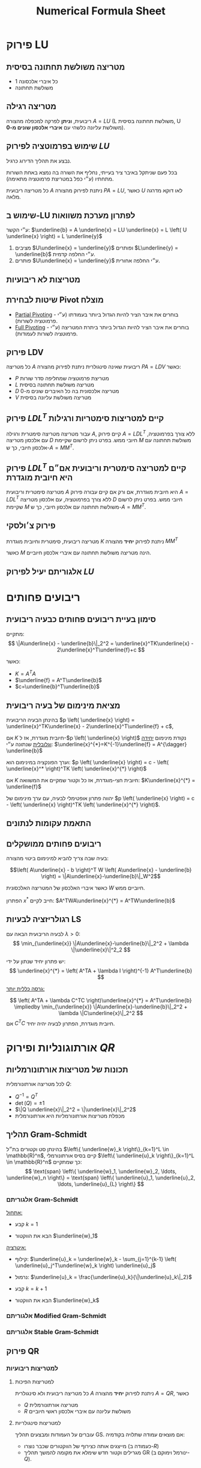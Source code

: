 #+title: Numerical Formula Sheet
#+LANGUAGE: he
#+HTML_HEAD: <link rel="stylesheet" type="text/css" href="style.css" />
#+HTML_HEAD_EXTRA: <link rel="alternate stylesheet" type="text/css" href="style.css" />
#+LATEX_COMPILER: xelatex
#+LATEX_HEADER: \input{~/.config/latex/hebrew-latex.tex}
#+STARTUP: latexpreview


* פירוק LU
**  מטריצה משולשת תחתונה בסיסית
- כל איברי אלכסונה 1
- משולשת תחתונה

** מטריצה רגילה
ריבועית, **וניתן** לפרקה למכפלה מהצורה $A=LU$
(L משולשת תחתונה בסיסית, U משולשת עליונה כלשהי עם **איברי אלכסון שונים מ-0**).

** שימוש בפרמוטציה לפירוק $LU$
נבצע את תהליך הדירוג כרגיל.

בכל פעם שניתקל באיבר ציר בעייתי, נחליף את השורה בה נמצא באחת השורות מתחתיו (ע״י כפל במטריצת פרמוטציה מתאימה).

כל מטריצה ריבועית $A$ ניתנת לפירוק מהצורה $PA=LU$, כאשר $U$ לאו דוקא מדרגה מלאה.

** שימוש ב-LU לפתרון מערכת משוואות
 ע״י הקשר: $\underline{b} = A \underline{x} = LU \underline{x} = L \left( U \underline{x} \right) = L \underline{y}$

 1. מציבים $U\underline{x} = \underline{y}$ ופותרים $L\underline{y} = \underline{b}$ ע״י החלפה קדמית.
 2. פותרים $U\underline{x} = \underline{y}$ ע״י החלפה אחורית.

** מטריצות לא ריבועיות
#+attr_html: :width 50%
[[./img/m<n.png]]
#+attr_html: :width 50%
[[./img/m>n.png]]

** שיטות לבחירת Pivot מוצלח
- _Partial Pivoting_ - בוחרים את איבר הציר להיות הגדול ביותר בעמודתו (ע״י פרמוטציה לשורות).
- _Full Pivoting_ - בוחרים את איבר הציר להיות הגדול ביותר ביתרת המטריצה (ע״י פרמוטציה לשורות לעמודות).

** פירוק LDV
כל מטריצה $A$ ריבועית שאינה סינגולרית ניתנת לפירוק מהצורה $PA=LDV$ כאשר:
- $P$ מטריצת פרמוטציה שמחליפה סדר שורות
- $L$ מטריצה משולשת תחתונה בסיסית
- $D$ מטריצה אלכסונית בה כל האיברים שונים מ-0
- $V$ מטריצה משולשת עליונה בסיסית

** פירוק $LDL^{T}$ קיים למטריצות סימטריות ורגילות
עבור מטריצה מטריצה סימטרית ורגילה $A$,
קיים פירוק $A=LDL^T$ ללא צורך בפרמוטציה, עם אלכסון מטריצה $D$ חיובי ממש.
בפרט ניתן לרשום שקיימת $M$ משולשת תחתונה עם אלכסון חיובי, כך ש-$A = MM^T$.
** פירוק $LDL^{T}$ קיים למטריצה סימטרית וריבועית אם״ם היא חיובית מוגדרת
מטריצה סימטרית וריבועית $A$ היא חיובית מוגדרת,
אם ורק אם קיים עבורה פירוק $A=LDL^T$ ללא צורך בפרמוטציה, עם אלכסון מטריצה $D$ חיובי ממש.
בפרט ניתן לרשום שקיימת $M$ משולשת תחתונה עם אלכסון חיובי, כך ש-$A = MM^T$.

** פירוק צ׳ולסקי
מטריצה ריבועית, סימטרית וחיובית מוגדרת $K$ ניתנת לפירוק *יחיד* מהצורה $M M^T$

כאשר $M$ הינה מטריצה משולשת תחתונה עם איברי אלכסון חיוביים.
** אלגוריתם יעיל לפירוק $LU$


* ריבועים פחותים

** סימון בעיית ריבועים פחותים כבעיה ריבועית
מתקיים:
\[
\|A\underline{x} - \underline{b}\|_2^2
=
\underline{x}^TK\underline{x} - 2\underline{x}^T\underline{f}+c
\]

כאשר:
- $K = A^TA$
- $\underline{f} = A^T\underline{b}$
- $c=\underline{b}^T\underline{b}$

** מציאת מינימום של בעיה ריבועית

 בהינתן הבעיה הריבועית $p \left( \underline{x} \right) = \underline{x}^TK\underline{x} - 2\underline{x}^T\underline{f} + c$,

 אם $K$ חיובית מוגדרת, אז ל-$p \left( \underline{x} \right)$ נקודת מינימום _יחידה וגלובלית_ שנתונה ע״י: $\underline{x}^{*}=K^{-1}\underline{f} = A^{\dagger} \underline{b}$

 וערך הפונקציה במינימום הוא: $p \left( \underline{x} \right) = c - \left( \underline{x}^* \right)^TK \left( \underline{x}^{*} \right)$

 אם $K$ חיובית חצי-מוגדרת, אז כל וקטור שמקיים את המשוואה:
 $K\underline{x}^{*} = \underline{f}$

יהווה פתרון אופטימלי לבעיה, עם ערך מינימום של $p \left( \underline{x} \right) = c - \left( \underline{x} \right)^TK \left( \underline{x}^{*} \right)$.

** התאמת עקומות לנתונים
** ריבועים פחותים ממושקלים
בעיה שבה צריך להביא למינימום ביטוי מהצורה:

$$\left( A\underline{x} - b \right)^T W \left( A\underline{x} - \underline{b} \right)
=
\|A\underline{x}-\underline{b}\|_W^2$$

כאשר איברי האלכסון של המטריצה האלכסונית $W$ חיוביים ממש.

הפתרון $x^{*}$ חייב לקיים: $A^TWA\underline{x}^{*} = A^TW\underline{b}$

** רגולריזציה לבעיות LS
לבעיה הריבועית הבאה עם  $\lambda>0$:
\[
\min_{\underline{x}} \|A\underline{x}-\underline{b}\|_2^2 + \lambda \|\underline{x}\|^2_2
\]

יש פתרון יחיד שנתון על ידי:
\[
\underline{x}^{*} = \left( A^TA + \lambda I \right)^{-1} A^T\underline{b}
\]

_גרסה כללית יותר:_

\[
\left( A^TA + \lambda C^TC \right)\underline{x}^{*} = A^T\underline{b}
\impliedby
\min_{\underline{x}} \|A\underline{x}-\underline{b}\|_2^2 + \lambda \|C\underline{x}\|_2^2
\]
אם $C^TC$ חיובית מוגדרת, הפתרון לבעיה יהיה יחיד.



* אורתוגונליות ופירוק $QR$
** תכונות של מטריצות אורתונורמליות
לכל מטריצה אורתונורמלית $Q$:
- $Q^{-1} = Q^T$
- $\det \left( Q \right) = \pm 1$
- $\|Q \underline{x}\|_2^2 = \|\underline{x}\|_2^2$
- מכפלת מטריצות אורתונורמליות היא אורתונורמלית

** תהליך Gram-Schmidt
בהינתן סט וקטורים בת״ל $\left\{ \underline{w}_k \right\}_{k=1}^L \in \mathbb{R}^n$, קיים בסיס אורתונורמלי $\left\{ \underline{u}_k \right\}_{k=1}^L \in \mathbb{R}^n$ כך שמתקיים:
\[
\text{span} \left\{ \underline{w}_1, \underline{w}_2, \ldots, \underline{w}_n \right\}
=
\text{span} \left\{ \underline{u}_1, \underline{u}_2, \ldots, \underline{u}_{L} \right\}
\]

*** אלגוריתם Gram-Schmidt
_אתחול:_
- קבע $k=1$

- הבא את הווקטור $\underline{w}_1$

_איטרציה:_
- קילוף: $\underline{u}_k = \underline{w}_k - \sum_{j=1}^{k-1} \left( \underline{u}_j^T\underline{w}_k \right) \underline{u}_j$

- נרמול: $\underline{u}_k = \frac{\underline{u}_k}{\|\underline{u}_k\|_2}$

- קבע $k=k+1$

- הבא את הווקטור $\underline{w}_k$

*** אלגוריתם Modified Gram-Schmidt
*** אלגוריתם Stable Gram-Schmidt

** פירוק QR
*** למטריצות ריבועיות
**** למטריצות הפיכות
כל מטריצה ריבועית ולא סינגולרית $A$ ניתנת לפירוק *יחיד* מהצורה $A=QR$, כאשר
- $Q$ מטריצה אורתונורמלית
- $R$ משולשת עליונה עם איברי אלכסון ראשי חיוביים

**** למטריצות סינגולריות
עוברים על העמודות ומבצעים תהליך GS. אם מוצאים עמודה שתלויה בקודמיה:
- מייצגים אותה כצירוף של הווקטורים שכבר נוצרו (כעמודה ב-$R$)
- מגרילים וקטור חדש שימלא את מקומה להמשך תהליך GR (ינורמל וימוקם ב-$Q$).

*** למטריצות מלבניות
- עבור מטריצה רחבה ונמוכה, העמודות חייבות להיות ת״ל.
  אם נניח ש-$n$ העמודות הראשונות בת״ל, נקבל שעמודות $R$ מלאות.

#+attr_html: :width 50%
 [[./img/QR-wide-short.png]]

- עבור מטריצה גבוהה וצרה, ניתן להציע שני מבני פירוק:
  - $Q$ מלאה עם וקטורי סרק שהוספו לצורך יצירת מטריצה אורתונורמלית.
  - מטריצה שבה מסתפקים ב-$Q$ ברוחב של $A$ (Economy QR).

#+attr_html: :width 50%
[[./img/QR-tall-narrow.png]]

** שימור ב-QR לפתרון LS


* ערכים עצמיים וסינגולריים

** הצמדת מטריצה משמרת ערכים עצמיים
בהינתן מטריצה ריבועית $A$ ומטריצה הפיכה $G$ באותו גודל,
  המטריצה $G^{-1}AG$ תהיה בעלת אותם ע״ע כשל $G$ (הו״ע לאו דוקא זהים).

** פירוק Schur
בהינתן מטריצה ריבועית $A$ לכסינה, ניתן למצוא:
- מטריצה אורתונורמלית $Q$
- מטריצה משולשת עליונה $T$

  כך שמתקיים:
  $$Q^TAQ=T$$

  איברי האלכסון הראשי של $T$ יהיו הערכים העצמיים של $A$.

** לכסון מטריצה סימטרית ממשית (פירוק ספקטרלי)
אם מטריצה $A$ ריבועית ממשית וסימטרית, אזי:
- המטריצה בהכרח לכסינה
- *כל ערכיה העצמיים ממשיים*
- וקטוריה העצמיים מהווים סט אורתונורמלי, לכן ניתנת ללכסון אורתונורמלי: $Q^TAQ=D$

** חיוביות/אי-שליליות של ע״ע במטריצות סימטריות
- אם $K$ סימטרית וחיובית מוגדרת, אז כל ערכיה העצמיים *חיוביים*.
- אם $K$ סימטרית חצי-מוגדרת, אז כל ערכיה העצמיים *אי-שליליים*.

** ע״ע כפתרון לבעיות אופטימיציה
למטריצה חיובית חצי מוגדרת $A$ בגודל $n\times n$ בעלת ערכים עצמיים $\lambda_1 \ge \lambda_2 \ge \lambda_3 \ge \ldots \ge \lambda_n \ge 0$
ווקטורים עצמיים תואמים $\underline{v}_1, \underline{v}_2, \underline{v}_3, \ldots, \underline{v}_n$, מתקבל כי:

\begin{align*}
  \max_{\underline{x},\ \|\underline{x}\|_2=1} \underline{x}^TA\underline{x} = \lambda_1
&&
\arg \max_{\underline{x},\|\underline{x}\|_2=1} \underline{x}^TA\underline{x}=\underline{v}_n \\ \\
\min_{\underline{x},\ \|\underline{x}\|_2=1} \underline{x}^TA\underline{x} = \lambda_1
&&
\arg \min_{\underline{x},\|\underline{x}\|_2=1} \underline{x}^TA\underline{x}=\underline{v}_n
\end{align*}

*** מנת ריילי



\[
\underline{x}^{*} = \arg \max_{\underline{x} \ne 0} \left( \frac{\underline{x}^TA\underline{x}}{\underline{x}^T\underline{x}} \right)
\]

*** ערכים עצמיים מוכללים / עפרון
\[
\underline{x}^{*} = \arg \max_{\underline{x} \ne 0} \left( \frac{\underline{x}^TA\underline{x}}{x^TB\underline{x}} \right)
\]

\[
A\underline{x}= \lambda B\underline{x}
\impliedby
A\underline{x} = \left( \frac{\underline{x}^TA\underline{x}}{\underline{x}^TB\underline{x}} \right) B \underline{x}
\impliedby
\nabla \left( \frac{\underline{x}^TA\underline{x}}{\underline{x}^TB\underline{x}} \right) = 0
\]

כאשר $B$ מטריצה חיובית מוגדרת.

** פירוק SVD

כל מטריצה ממשית $A_{m \times n}$ ניתנת לפירוק $SVD$ מהצורה:
\[
A = U\Sigma V^T = \sum_{k=1}^{r}\sigma_k \underline{u}_K \underline{v}_k^{T}
\]

כאשר:
- $U$ מטריצה אורתונורמלית בגודל $m \times m$.
- $\Sigma$ מטריצה אלכסונית בגודל $m \times n$ (גודל $A$), כאשר איברי אלכסונה אי-שליליים ובמגמת ירידה, ונקראים *ערכים סינגולריים*.
- $V$ מטריצה אורתונורמלית בגודל $n \times n$.

** שלבי הבנייה של פירוק SVD
שלבי הבנייה עבור מטריצה $A_{m \times n}$ מלבנית גבוהה ($m>n$) מדרגה מלאה:

1. חשב את המטריצה $A^TA$.
2. בצע למטריצה זו פירוק ספקטרלי וקבל את $\left\{ \lambda_k, \underline{v}_l \right\}_{k=1}^n$, $v_i$ וקטורים א״נ.
3. אסוף את הווקטורים $\underline{v}_i$ כשורותיה של מטריצה - זוהי $V^T$.
4. הוצא שורש לע״ע $\lambda_i$ ואלו יהיה $\sigma_i = \sqrt{\lambda_i}$, איברי האלכסון של $\Sigma$.
5. חשב $\underline{u}_i = \frac{A\underline{v}_i}{\sigma_i}$ לכל $1 \le i \le n$, אלו יהיו עמודות $U$.
6. בנה את הווקטורים $\underline{u}_k$ הנותרים ע״י תהליך GS ובנה מהם את החלק הנותר ב-$U$ (כדי להשלימה לריבועית).

עבור מטריצה מדרגה לא מלאה, ניתקע בשלב 5, ולכן נגריל את הווקטורים $\underline{u}_{r+1}, \ldots, \underline{u}_n$ שעבורם $\sigma_i = 0$,
ונבנה אותם באופן שרירותי כהמשך לבסיס הא״נ במטריצה $U$.

עבור מטריצה מלבנית ״רחבה״ ($m < n$), נבצע את הפירוק $A^T = U\Sigma V^T$ ונבצע שחלוף על אגפי המשוואה.

** פירוק SVD למטריצות סימטריות
עבור מטריצות סימטריות PSD, פירוק ה-SVD שקול לפירוק הספקטרלי.

עבור מטריצה סימטרית שאינה PSD עם ע״ע $\left\{  \lambda_i \right\}_{i=1}^n$, הערכים הסינגולריים יהיו $\left\{  \sigma_i\right\}_{i=1}^n = \left\{  \left| \lambda_i \right|  \right\}_{i=1}^n$,

ועבור פירוק ספקטרלי $A = QDQ^T$ נקבל:
\[
A = U\Sigma V^T = Q \left( D P \right) \left( P Q^{T} \right)
\]

כאשר $P$ מטריצה אלכסונית שאחראית על היפוך הסימן בשורות שמתייחסות לע״ע שליליים ב-$D$.

#+attr_html: :width 50%
[[./img/specral-decomposition-non-psd.png]]

** פתרון מערכות משוואות ע״י SVD
נרצה לפתור את המערכת $A\underline{x}= \left( U \Sigma V^T \right)\underline{x} = \underline{b}$.

- עבור $A$ ריבועית והפיכה,
  \[
  \underline{x} = \left( U \Sigma V^T \right)^{-1}\underline{b}
  =
  V \Sigma^{-1} U^T
  \]

- עבור $A_{m \times n}$ מלבנית גבוהה ($m>n$) מדרגה מלאה,
  \[
  \underline{x} = V \Sigma^{-1} U^T
  \]

  כאשר $\Sigma^{-1}$ זו הכללה להיפוך של המטריצה $\Sigma$, באופן הבא:

#+attr_html: :width 50%
  [[./img/generalized-sigma.png]]

- עבור $A_{m \times n}$ מלבנית רחבה ($m < n$) מדרגה מלאה,
  - מגדירים $\underline{z}=V^T\underline{x}$
  - פותרים $\Sigma \underline{z}=U^T\underline{b}$
  - הפתרון הוא $\underline{x}=V\underline{z}$

  - נגלה עניין מיוחד בפתרון שתחתיתו אפסים
  - הפתרון הקצר ביותר עבור $\underline{z}$ מוביל לפתרון הקצר ביותר עבור $\underline{x}$ ($V$ מטריצה א״נ).

      ניתן גם לכתוב ע״י  $\underline{x}=V\ "\ \Sigma^{-1}\ "\ U^T$ ע״י הכללת היפוך של $\Sigma$:
#+attr_html: :width 50%
      [[./img/wide-matrix-svd-sys.png]]

** פתרון ריבועים פחותים ע״י SVD
עבור הבעיה $\min_{\underline{x}}\|A\underline{x}-\underline{b}\|_2^2$ עם מטריצה $A_{m \times n}$,

- הפתרון האופטימלי עבור בעיית LS עם פתרון יחיד יהיה: $\underline{x}_{\text{opt}} = A^{\dagger}\underline{b} = V\Sigma^{\dagger}U^T\underline{b}$.

- עבור בעיה עם אינסוף פתרונות ($\text{rank} \left( A \right) < n$), המשוואה הנורמלית תהיה:
  \[
    \Sigma^T\Sigma V^T\underline{x}
    =
    \fbox{$\Sigma^T\Sigma \underline{z}
    =
    \Sigma^T \hat{b}$}
    =
    \Sigma^TU^T\underline{b}
  \]

  נקבל וקטור פתרון $\underline{z}$ שעבורו כל רכיב $1 \le i \le r$ הוא $z_i = \frac{\hat{b}_i}{\sigma_i}$, כאשר $\sigma_r$ הע״ס המינימלי ששונה מאפס, ולכל $r < i \le n$ יש חופש בבחירת $z_{i}$.

  אם משתמשים בהגדרת היפוך מוכלל של מטריצה אלכסונית, הפתרון $\underline{x}_{opt}=V\Sigma^{\dagger}U^T\underline{b}$ הופך לוואלידי, במשמעות של ״הפתרון הקצר ביותר״

** פתרון מאוחד לשני סוגי הבעיות
 $\underline{x}_{opt}=V\Sigma^{\dagger}U^T\underline{b}$ הוא פתרון שמתאים גם עבור הבעיה $A\underline{x}=\underline{b}$ וגם עבור $min_{\underline{x}}\|A\underline{x}-\underline{b}\|_2^2$.

- במקרה של פתרון יחיד, זהו הפתרון המדויק.
- במקרה של $\infty$ פתרונות, זהו הפתרון הקצר ביותר.

** קירוב מטריצות עם אילוץ דרגה
עבור מטריצה $A = U \Sigma V^T = \sum_{k=1}^{r}\sigma_k \underline{u}_k \underline{v}_k^T$ עם ע״ס $\sigma_1 \ge \sigma_2 \ge \ldots \ge \sigma_r > 0$,

פתרון הבעיה  $\min_B \|A - B\|_F^2\ \  s.t.\ \  \text{rank} \left( B \right) = k_0$ הינו $B=\sum_{k=1}^{k_0}\sigma_k \underline{u}_k \underline{v}_k^T$.

כאשר $\|A - B\|_F^2 = \sum_{k = k_0+1}^{r}\sigma_k^2$.


* תהליכים איטרטיביים
** מערכת דינמית
מערכת שיוצרים סדרה אינסופית של וקטורים $u_k$ באופן הבא:

\[
\underline{u}_k = \begin{cases}
T \cdot \underline{u}_{k-1} & k \ne 0 \\
\underline{u}_0 & k = 0
\end{cases}
\ \ =\ \
T^k \cdot\underline{u}_{0}
\]

כאשר $T$ מטריצה קבועה כלשהי ו-$\underline{u}_0$ וקטור התחלתי.

** מערכת דינמית של מטריצה לכסינה
איבר $\underline{u}_k$ נתון ע״י הנוסחה:

\[
\underline{u}_k = T^k\underline{u}_0
=
V \Lambda^kV^{-1}\underline{u}_0
=
V \Lambda^k\underline{x}_0
=
\sum_{j=1}^{n}x_0 \left( j \right) \cdot \lambda_j^k \cdot \underline{v}_j
\]

כאשר $\underline{x}_0 \triangleq V^{-1}\underline{u}_0$.
** מערכת דינמית יציבה אסימפטוטית
מערכת דינמית מהצורה $\underline{u}_k = T \underline{u}_{k-1} = T^k \underline{u}_0$ תיקרא *יציבה אסימפטוטית*

אם מתקיים כי  $\underline{u}_k \underset{k \to \infty}{\longrightarrow}\underline{0}$.

** מטריצה יציבה
מטריצה $T$ תיקרא *יציבה* אם $T^k \underset{k \to \infty}{\longrightarrow} 0$.

** רדיוס ספקטרלי
בהינתן מטריצה $T$ כלשהי, *הרדיוס הספקטרלי* שלה מוגדר להיות:
\[
\rho \left( T \right) = \max_{1 \le k \le n} \left| \lambda_k \right| = \lambda_1
\]

_תיאור גרפי:_ הרדיוס של הדיסקה שמרכזה בראשית הצירים שמכסה את כל הע״ע של $T$.
#+attr_html: :width 50%
[[./img/specral-radius-disc.png]]

** מערכת של מטריצה לכסינה $T$ עם $\rho \left( T \right) < 1$ יציבה אסימפטוטית

אם $T$ לכסינה ובנוסף $\rho \left( T \right) < 1$, אז המערכת הדינמית $\underline{u}_k = T^k\underline{u}_0$ יציבה אסימפטוטית, כאשר:
\[
\forall j \in \left[ 1, n \right]\ \ \left| \lambda_j \right| < 1
\iff
\rho \left( T \right) < 1
\]

** קצב התכנסות
לכל $k \in \mathbb{N}$ מתקיים $\|u_k\|_2 \le C \cdot \rho \left( T \right)^k$ עבור $C>0$ מסוים, ולכן:
- ככל שהרדיוס הספקטרלי קטן יותר, ההתכנסות אל האפס תהיה מהירה יותר.
- ככל שהרדיוס הספקטרלי קרוב ל-1, ההתכנסות אל האפס תהיה איטית יותר.


** הגדרה של נורמה
עבור מרחב וקטורי $V$ מעל שדה $\mathbb{F}$, *נורמה* היא פונקציה $\|\mathord{\cdot}\| : V \to \mathbb{R}^{+}$ המקיימת:
1. (/חיוביות לחלוטין/) $\forall v \in V : \|\underline{v}\| \ge 0,\ \ \ \|\underline{v}\| = 0 \iff \underline{v} = 0$


2. (/הומוגניות/) $\forall \underline{v} \in V,\ \ \forall \alpha \in \mathbb{F}:\ \|\alpha \underline{v}\| = \left| \alpha \right| \cdot \|\underline{v}\|$


3. (/אי-שוויון המשולש/) $\forall \underline{u},\underline{v} \in V:\ \ \|\underline{u} + \underline{v}\| \le \|\underline{u}\| + \|\underline{v}\|$

** נורמות ידועות
- נורמת פורביניוס:
\[
\|E\|_F = \sqrt{\sum_{k=1}^m \sum_{j=1}^{n}e_{kj}^2} = \sqrt{\text{trace} \left( E^TE \right)}
=
\sqrt{\text{trace} \left( \Sigma^T\Sigma \right)}
=
\sqrt{\sum_{k=1}^n \sigma_k^2}
\]

- נורמת $L^2$:
\[
\|\underline{x}\|_2 = \sqrt{\underline{x}^T\underline{x}} = \sqrt{\sum_{k=1}^n \left| x_k \right|^2}
\]

- נורמת $WL^2$ ($L^{2}$ ממושקלת):
\[
\|\underline{x}\|_W = \sqrt{\underline{x}^TW\underline{x}} = \sqrt{\sum_{k=1}^n w_k \left| x_k \right|^2}, \ \ w_k > 0\ \ \  \forall 1 \le k \le n
\]
- נורמת $L^1$:
\[
  \|\underline{x}\|_1 = \sum_{k=1}^{n} \left| x_k \right|
\]

- נורמת $L^{\infty}$:
\[
\|\underline{x}\|_{\infty} = \max_{1 \le k \le n} \left| x_k \right|
\]

- נורמת $L^{p}$ עבור $p \ge 1$:
\[
\|\underline{x}\|_p = \left( \sum_{k=1}^{n} \left| x_k \right|^p \right)^{\frac{1}{p}}
\]

** משפט שקילות הנורמות
בהינתן שתי נורמות $\|\mathord{\cdot}\|_{A}$, $\|\mathord{\cdot}\|_B$ המוגדרות על וקטורים באורך $n$,

קיימים בהכרח שני קבועים $0 < c_1 < c_2 < \infty$ כך שמתקיים:
\[
\forall \underline{v},\ \ c_1 \|\underline{v}\|_A \le \|\underline{v}\|_B \le c_2 \|\underline{v}\|_A
\]

*** מסקנה: התכנסות גודל סדרת וקטורים לאפס לא תלויה בנורמה
בהינתן שתי נורמות $\|\mathord{\cdot}\|_{A}$, $\|\mathord{\cdot}\|_B$ המוגדרות על וקטורים באורך $n$, וסדרת וקטורים $\left\{ v_k \right\}_{k=0}^{\infty}$, מתקיים:

\[
\|\underline{v}_k\|_A \underset{k \to \infty}{\longrightarrow} \underline{0}
\ \ \ \iff\ \ \
\|\underline{v}_k\|_B \underset{k \to \infty}{\longrightarrow} \underline{0}
\]

** נורמה של מטריצה ריבועית
בהינתן נורמה $|\mathord{\cdot}\|_{A}$ המוגדרת על וקטורים באורך $n$, נורמה של המטריצה $T_{n \times n}$ מוגדרת להיות:
\[
\left| \|T\| \right|_A
\triangleq
\max_{\underline{v}, \|\underline{v}\|_A = 1} \|T \underline{v}\|_A
=
\max_{\underline{v} \ne 0} \frac{\|T \underline{v}\|_A}{\| \underline{v}\|_A}
\]

*** תכונות של נורמה של מטריצה

1. (/פירוק מכפלה מטריצית-וקטורית/) - $\|T \underline{v}\|_A = \left|\|  T \|\right|_A \|\underline{v}\|_{A}$

2. (/פירוק מכפלה מטריצית-מטריצית/) - $\left| \|T_1T_2\| \right|_A = \left| \|T_1\| \right|_A \left| \|T_2\| \right|_{A}$

3. (/קיום נורמה מטריצית קטנה מ-$1$ מבטיחה התכנסות אסימפטוטית של מערכת דינמית/)

   עבור מערכת דינמית $\underline{u}_k = T^k\underline{u}_0$ ונורמה $\|\mathord{\cdot}|_{A}$, אם מתקיים כי $\left| \|T\| \right|_A < 1$, אזי המערכת מובטחת להתכנס אסימפטוטית,

   כאשר $T$ היא לאו דוקא לכסינה.

4. (/הרדיוס הספקטרלי הוא חסם תחתון לכל הנורמות המטריציות/)

   לכל נורמה $\|\mathord{\cdot}|_{A}$ ומטריצה $T$ ריבועית מתקיים: $\rho \left( T \right) \le \| \left| T \right|\|_A$.

    - מסקנה: אם קיימת $\| \left| T \right|\|_A < 1$, אז מובטח ש-$\rho \left( T \right) < 1$.

*** נוסחאות לנורמות מטריציות מוכרות

- _נורמת אינסוף מטריצית_:

\[
\left| \|T\| \right|_{\infty} = \max_k \left\{ \sum_{j=1}^{n} \left| t_{kj} \right| \right\}
\]

סכום שורה מקסימלי.

- _נורמת 1 מטריצית_:

\[
\left| \|T\| \right|_1
=
\max_{\ell} \left\{ \sum_{k=1}^{n} \left| t_{k\ell} \right| \right\}
\]

סכום עמודה מקסימלי.

- _נורמת 2 מטריצית_:

\[
\left| \|T\| \right|_2 = \sigma_1
\]

הערך הסינגולרי הגדול ביותר של $T$.

*נשים לב שנורמת פורביניוס חוסמת מלמעלה את נורמת 2 מטריצית*:
\[
\|T\|_F =  \sqrt{\sum_{k=1}^n \sigma_k^2} \ge \sigma_1 =  \left| \|T\| \right|_2
\]

** משפט גרשגורן

עבור $T_{n \times n}$ מטריצה ריבועית, נגדיר $n$ דיסקאות $D_k,\ \ 1 \le k \le n$ באופן הבא:
\[
D_k
=
\left\{ z \in \mathbb{C} \mid \left| z - t_{kk} \right|
\le \sum_{j \ne k} \left| t_{kj} \right| \right\}
\]

(כל דיסקה נוצרת משורה אחת ב-$T$, שמרכזה הוא /איבר האלכסון/, ורדיוסה הוא /סכום יתר האיברים בערך מוחלט/.)

אזי כל הערכים העצמיים של $T$ מוכלים באיחוד של דיסקאות אלו.

#+attr_html: :width 50%
[[./img/gershgoren-representation.png]]

** מטריצה דומיננטית באלכסון
מטריצה $T$ נקראת *דומיננטית באלכסון* אם כל איבר אלכסון בה גדול ממש (בערך מוחלט) מסכום יתר האיברים בשורתו:
\[
\forall 1 \le k \le n,\ \ \left| t_{kk} \right|  > \sum_{j \ne k} \left| t_{kj} \right|
\]

*** משפט: מטריצה דומיננטית באלכסון היא לא סינגולרית
זאת משום שכל דיסקאות גרשגורן שלה לא מכילות את הראשית.

#+attr_html: :width 50%
[[./img/gershgoren-diagonally-dominant.png]]


* הגדרות בסיסיות ותכונות
** מטריצה חיובית מוגדרת (PD)
מטריצה $K$ כך שמתקיים:
\[
\forall \underline{x} \ne 0,\ \ \underline{x}^TK\underline{x} > 0
\]
מטריצה כזו היא בהכרח לא סינגורית (היא הפיכה).

** מטריצה חיובית חצי מוגדרת (PSD)
מטריצה $K$ כך שמתקיים:
\[
\forall x \ne 0,\ \ \underline{x}^TK\underline{x} \ge 0
\]

** מטריצת Gram
מטריצה $K$ היא גראם אם קיימת $A$ כך ש-$K = A^TA$.

מטריצת גראם היא בהכרח חיובית חצי-מוגדרת.

- אם עמודות $A$ בת״ל אז $K$ היא גם חיובית מוגדרת.

- אם $C$ חיובית מוגדרת  ועמודות $A$ בת״ל אז $A^TCA$ היא חיובית מוגדרת.

** מטריצת Pseudo Inverse
עבור מטריצה $A$ בעלת דרגה מלאה, מגדירים: $A^{\dagger} = \left( A^TA \right)^{-1}A^T

ובהקשר של פירוק SVD: $A^{\dagger} = V \left( \Sigma^T\Sigma \right)^{-1} \Sigma^T U^T = V \Sigma^{\dagger}U^T$

** היפוך מוכלל של מטריצה אלכסונית

$\begin{bmatrix}
\sigma_{1}  & 0 & 0 & 0 \\
0           & \sigma_{2} & 0 & 0 \\
0           & 0 & \sigma_{3} & 0 \\
0           & 0 & 0 & 0 \\
0           & 0 & 0 & 0 \\
0           & 0 & 0 & 0
 \end{bmatrix}^{\dagger} \triangleq \begin{bmatrix}
\frac{1}{\sigma_{1}}  & 0 & 0 & 0 & 0 & 0 \\
0           & \frac{1}{\sigma_{2}} & 0 & 0 & 0 & 0 \\
0           & 0 & \frac{1}{\sigma_{3}} & 0 & 0 & 0 \\
0           & 0 & 0 & 0 & 0 & 0
 \end{bmatrix}$

** מספר מצב של מטריצה ריבועית
מספר מצב של מטריצה $A_{n \times n}$ מוגדר ע״י $\kappa \left\{ A \right\} = \frac{\sigma_1}{\sigma_n}$.
מספר המצב מייצג את הנטייה של המטריצה להיות סינגולרית:
- אם $\kappa \left\{ A \right\} = 1$, המטריצה אורתונורמלית עד כדי קבוע.
- אם $\kappa \left\{ A \right\}$ נוטה ל-$\infty$, מדובר במטריצה סינגולרית.


* גזירת ביטויים מטריציים וקטוריים
- $\nabla \|A\underline{x}-\underline{b}\|_2^2 = 2A^T \left( A\underline{x}-\underline{b} \right)$




* אלגברה א׳
** מטריצות
*** משפט: הכפלה במטריצות הפיכות משמאל לא משנה את מרחב השורה
(המערכות שקולות)


* כמויות חישובים
| תהליך              | כמות פעולות           |
|-------------------+--------------------|
| החלפה קדמית/אחורה   | $\frac{1}{2}n^{2}$ |
| פירוק $LU$          | $\frac{n^{3}}{3}$  |
| היפוך מטריצה         | $4 \frac{n^3}{3}$  |
| פירוק צ׳ולסקי יעיל      |                    |
| תהליך Gram-Schmidt | $nL^2$                   |



* טריקים
** איך ניתן להבין אם מטריצה היא חיובית מוגדרת?
ניתן לבצע פירוק $LU$ ולראות אם ניתן להגיע לפירוק $LDL^T$.

** תנאי הכרחי למטריצה (חצי) מוגדרת
כל איברי האלכסון חייבים להיות (אי-שליליים) חיוביים.

